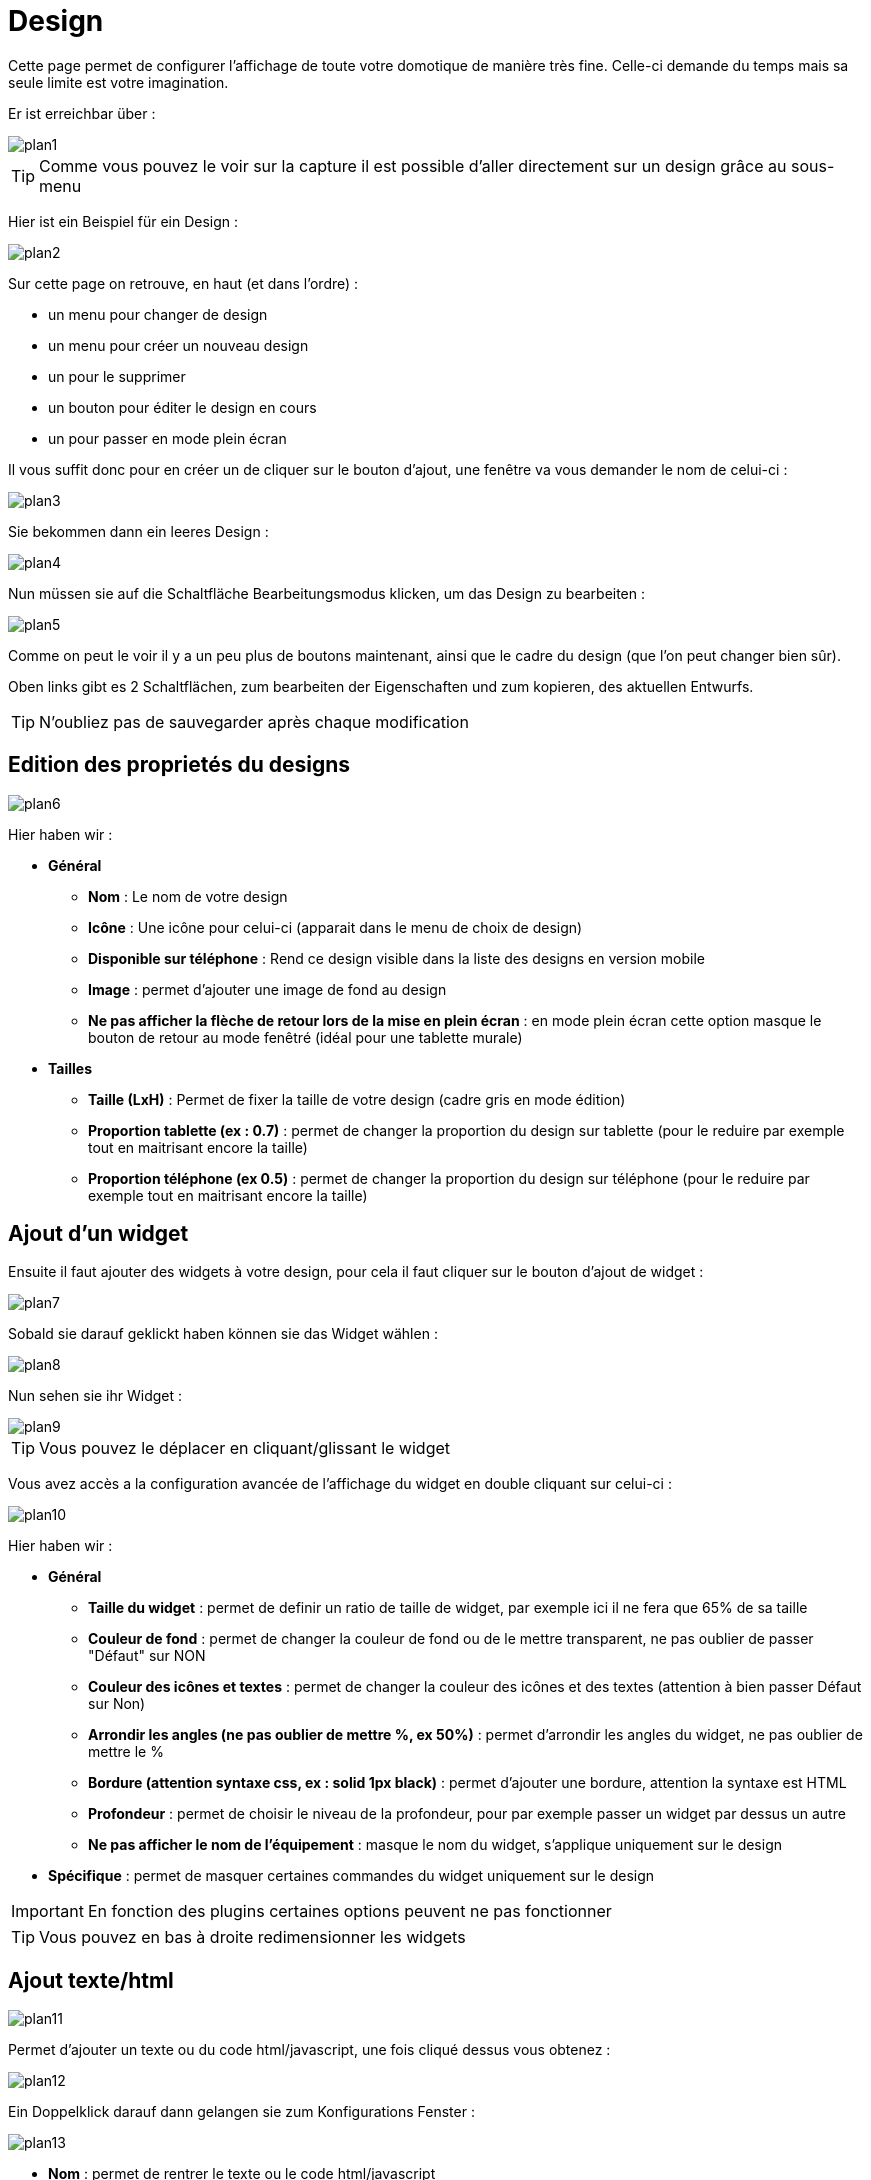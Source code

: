 = Design

Cette page permet de configurer l'affichage de toute votre domotique de manière très fine. Celle-ci demande du temps mais sa seule limite est votre imagination.

Er ist erreichbar über : 

image::../images/plan1.png[]

[TIP]
Comme vous pouvez le voir sur la capture il est possible d'aller directement sur un design grâce au sous-menu

Hier ist ein Beispiel für ein Design :

image::../images/plan2.png[]

Sur cette page on retrouve, en haut (et dans l'ordre) : 

* un menu pour changer de design
* un menu pour créer un nouveau design
* un pour le supprimer
* un bouton pour éditer le design en cours
* un pour passer en mode plein écran

Il vous suffit donc pour en créer un de cliquer sur le bouton d'ajout, une fenêtre va vous demander le nom de celui-ci : 

image::../images/plan3.png[]

Sie bekommen dann ein leeres Design : 

image::../images/plan4.png[]

Nun müssen sie auf die Schaltfläche Bearbeitungsmodus klicken, um das Design zu bearbeiten : 

image::../images/plan5.png[]

Comme on peut le voir il y a un peu plus de boutons maintenant, ainsi que le cadre du design (que l'on peut changer bien sûr).

Oben links gibt es 2 Schaltflächen, zum bearbeiten der Eigenschaften und zum kopieren, des aktuellen Entwurfs.

[TIP]
N'oubliez pas de sauvegarder après chaque modification

== Edition des proprietés du designs

image::../images/plan6.png[]

Hier haben wir : 

* *Général*
** *Nom* : Le nom de votre design
** *Icône* : Une icône pour celui-ci (apparait dans le menu de choix de design)
** *Disponible sur téléphone* : Rend ce design visible dans la liste des designs en version mobile
** *Image* : permet d'ajouter une image de fond au design
** *Ne pas afficher la flèche de retour lors de la mise en plein écran* : en mode plein écran cette option masque le bouton de retour au mode fenêtré (idéal pour une tablette murale)
* *Tailles*
** *Taille (LxH)* : Permet de fixer la taille de votre design (cadre gris en mode édition)
** *Proportion tablette (ex : 0.7)* : permet de changer la proportion du design sur tablette (pour le reduire par exemple tout en maitrisant encore la taille)
** *Proportion téléphone (ex 0.5)* : permet de changer la proportion du design sur téléphone (pour le reduire par exemple tout en maitrisant encore la taille)

== Ajout d'un widget

Ensuite il faut ajouter des widgets à votre design, pour cela il faut cliquer sur le bouton d'ajout de widget : 

image::../images/plan7.png[]

Sobald sie darauf geklickt haben können sie das Widget wählen : 

image::../images/plan8.png[]

Nun sehen sie ihr Widget :

image::../images/plan9.png[]

[TIP]
Vous pouvez le déplacer en cliquant/glissant le widget

Vous avez accès a la configuration avancée de l'affichage du widget en double cliquant sur celui-ci :

image::../images/plan10.png[]

Hier haben wir : 

* *Général*
** *Taille du widget* : permet de definir un ratio de taille de widget, par exemple ici il ne fera que 65% de sa taille
** *Couleur de fond* : permet de changer la couleur de fond ou de le mettre transparent, ne pas oublier de passer "Défaut" sur NON
** *Couleur des icônes et textes* : permet de changer la couleur des icônes et des textes (attention à bien passer Défaut sur Non)
** *Arrondir les angles (ne pas oublier de mettre %, ex 50%)* : permet d'arrondir les angles du widget, ne pas oublier de mettre le %
** *Bordure (attention syntaxe css, ex : solid 1px black)* : permet d'ajouter une bordure, attention la syntaxe est HTML
** *Profondeur* : permet de choisir le niveau de la profondeur, pour par exemple passer un widget par dessus un autre
** *Ne pas afficher le nom de l'équipement* : masque le nom du widget, s'applique uniquement sur le design
* *Spécifique* : permet de masquer certaines commandes du widget uniquement sur le design

[IMPORTANT]
En fonction des plugins certaines options peuvent ne pas fonctionner

[TIP]
Vous pouvez en bas à droite redimensionner les widgets

== Ajout texte/html

image::../images/plan11.png[]

Permet d'ajouter un texte ou du code html/javascript, une fois cliqué dessus vous obtenez : 

image::../images/plan12.png[]

Ein Doppelklick darauf dann gelangen sie zum Konfigurations Fenster : 

image::../images/plan13.png[]

* *Nom* : permet de rentrer le texte ou le code html/javascript
* *Icone* : permet de mettre une icône à la place du texte
* *Couleur de fond* : permet de changer la couleur de fond ou de le mettre transparent, ne pas oublier de passer "Défaut" sur NON
* *Couleur du textes* : permet de changer la couleur des icônes et des textes (attention à bien passer Défaut sur Non)
* *Arrondir les angles (ne pas oublier de mettre %, ex 50%)* : permet d'arrondir les angles, ne pas oublier de mettre le %
* *Bordure (attention syntax css, ex : solid 1px black)* : permet d'ajouter une bordure, attention la syntaxe est HTML
* *Taille de la police (ex 50%, il faut bien mettre le signe %)* : permet de modifier la taille de la police
* *Ne pas prendre en compte la taille prédéfinie* : permet d'ignorer la taille prédéfinie du widget
* *Profondeur* : permet de choisir le niveau de la profondeur
* *Gras* : met le texte en gras

[TIP]
Vous pouvez en bas à droite le redimensionner

== Ajout d'un scénario

image::../images/plan14.png[]

Klicken sie oben und Jeedom wird sie nach dem Szenario fragen : 

image::../images/plan15.png[]

Einmal gewählt erscheint dieses auf dem Design 

image::../images/plan16.png[]

Ein Doppelklick darauf dann gelangen sie auf die Konfiguration des Szenarioelementes : 

image::../images/plan17.png[]

* *Général*
** *Taille du widget* : permet de definir un ratio de taille de widget, par exemple ici il ne fera que 65% de sa taille
** *Couleur de fond* : permet de changer la couleur de fond ou de le mettre transparent, ne pas oublier de passer "Défaut" sur NON
** *Couleur des icônes et textes* : permet de changer la couleur des icônes et des textes (attention à bien passer Défaut sur Non)
** *Arrondir les angles (ne pas oublier de mettre %, ex 50%)* : permet d'arrondir les angles du widget, ne pas oublier de mettre le %
** *Bordure (attention syntaxe css, ex : solid 1px black)* : permet d'ajouter une bordure, attention la syntaxe est HTML
** *Profondeur* : permet de choisir le niveau de la profondeur, pour par exemple passer un widget par dessus un autre
* *Spécifique* : permet de masquer les commandes d'action sur le scénario

[TIP]
Vous pouvez en bas à droite le redimensionner

== Ajout d'un lien

image::../images/plan18.png[]

Permet d'ajouter un lien vers une vue ou un autre design : 

image::../images/plan19.png[]

Celui-ci apparaît ensuite sur le design : 

image::../images/plan20.png[]

Ein Doppelklick darauf, dann gelangen sie auf die erweiterte Konfiguration : 

image::../images/plan21.png[]

Hier haben wir : 

* *Nom* : permet de changer le nom du lien
* *Lien* : destination du lien
* *Position* : permet de régler finement la position du lien sur la destination (pour par exemple arriver directement sur la cuisine)
* *Icone* : permet de mettre une icône à la place du texte
* *Couleur de fond* : permet de changer la couleur de fond ou de le mettre transparent, ne pas oublier de passer "Défaut" sur NON
* *Couleur du textes* : permet de changer la couleur des icônes et des textes (attention à bien passer Défaut sur Non)
* *Arrondir les angles (ne pas oublier de mettre %, ex 50%)* : permet d'arrondir les angles, ne pas oublier de mettre le %
* *Bordure (attention syntax css, ex : solid 1px black)* : permet d'ajouter une bordure, attention la syntaxe est HTML
* *Profondeur* : permet de choisir le niveau de la profondeur
* *Taille de la police (ex 50%, il faut bien mettre le signe %)* : permet de modifier la taille de la police
* *Ne pas prendre en compte la taille prédéfinie* : permet d'ignorer la taille prédéfinie du widget
* *Gras* : met le texte en gras

[TIP]
Vous pouvez en bas à droite le redimensionner

== Ajout d'un graph

image::../images/plan22.png[]

Einmal oben geklickt erhalten Sie : 

image::../images/plan23.png[]

Ein Doppelklick darauf, dann gelangen sie zur Diagramm Konfiguration

image::../images/plan24.png[]

Hier haben wir : 

* *Période* : permet de choisir la période d'affichage
* *Bordure (attention syntaxe css, ex : solid 1px black)* : permet d'ajouter une bordure, attention la syntaxe est HTML
* *Profondeur* : permet de choisir le niveau de la profondeur
* *Afficher la légende* : permet d'afficher ou non la légende
* *Afficher le navigateur* : permet d'afficher ou non le navigateur (deuxième graph plus léger en dessous du premier)
* *Afficher le sélecteur de période* : affiche ou non le sélecteur de période en haut à gauche
* *Afficher la barre de défilement* : affiche ou non la barre de défilement
* *Fond transparent* : rend le fond transparent

Pour choisir les données à afficher il faut cliquer sur les 3 roues crantées : 

image::../images/plan25.png[]

Sie erhalten (es brauch möglicherweise etwas lange zu laden) :   

image::../images/plan26.png[]

* *Activer* : le premier bouton permet d'activer ou non l'affichage de la donnée sur le graphique
* *Couleur* : la couleur de la courbe
* *Type* : le type de graph (aire, ligne ou colonne)
* *Escalier* : permet d'afficher la courbe sous la forme d'un escalier au d'un affichage continue
* *Empiler* : permet d'empiler les valeurs des courbes (voir en dessous pour le résultat)
* *Variation* : affiche la différence de valeur par rapport au point précédent
* *Echelle* : vu que vous pouvez mettre plusieurs courbes (données) sur le même graphe il est possible de distinguer les échelles (droite ou gauche)

[TIP]
Vous pouvez en bas à droite le redimensionner